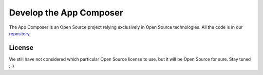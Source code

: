 .. _develop_app_composer:

Develop the App Composer
========================

The App Composer is an Open Source project relying exclusively in Open Source
technologies. All the code is in our `repository <http://github.com/porduna/appcomposer/>`_. 

License
-------

We still have not considered which particular Open Source license to use, but it
will be Open Source for sure. Stay tuned ;-)


